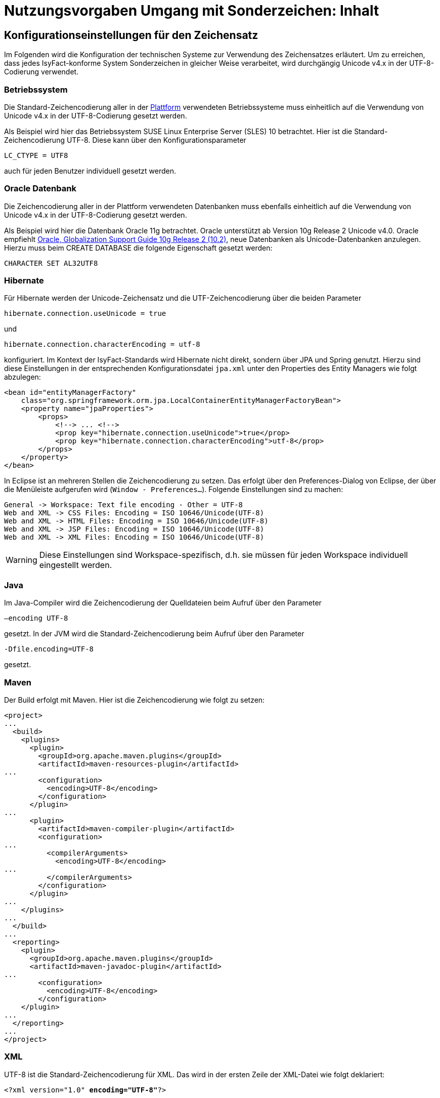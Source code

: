 = Nutzungsvorgaben Umgang mit Sonderzeichen: Inhalt

// tag::inhalt[]
[[konfigurationseinstellungen-fuer-den-zeichensatz]]
== Konfigurationseinstellungen für den Zeichensatz

Im Folgenden wird die Konfiguration der technischen Systeme zur Verwendung des Zeichensatzes erläutert.
Um zu erreichen, dass jedes IsyFact-konforme System Sonderzeichen in gleicher Weise verarbeitet, wird durchgängig Unicode v4.x in der UTF-8-Codierung verwendet.

[[betriebssystem]]
=== Betriebssystem

Die Standard-Zeichencodierung aller in der xref:glossary:glossary:master.adoc#glossar-plattform[Plattform] verwendeten Betriebssysteme muss einheitlich auf die Verwendung von Unicode v4.x in der UTF-8-Codierung gesetzt werden.

Als Beispiel wird hier das Betriebssystem SUSE Linux Enterprise Server (SLES) 10 betrachtet.
Hier ist die Standard-Zeichencodierung UTF-8. Diese kann über den Konfigurationsparameter

`LC_CTYPE = UTF8`

auch für jeden Benutzer individuell gesetzt werden.

[[oracle-datenbank]]
=== Oracle Datenbank

Die Zeichencodierung aller in der Plattform verwendeten Datenbanken muss ebenfalls einheitlich auf die Verwendung von Unicode v4.x in der UTF-8-Codierung gesetzt werden.

Als Beispiel wird hier die Datenbank Oracle 11g betrachtet.
Oracle unterstützt ab Version 10g Release 2 Unicode v4.0. Oracle empfiehlt xref:glossary:literaturextern:inhalt.adoc#litextern-oracle-globalization-support[Oracle, Globalization Support Guide 10g Release 2 (10.2)], neue Datenbanken als Unicode-Datenbanken anzulegen.
Hierzu muss beim CREATE DATABASE die folgende Eigenschaft gesetzt werden:

`CHARACTER SET AL32UTF8`

[[hibernate]]
=== Hibernate

Für Hibernate werden der Unicode-Zeichensatz und die UTF-Zeichencodierung über die beiden Parameter

`hibernate.connection.useUnicode = true`

und

`hibernate.connection.characterEncoding = utf-8`

konfiguriert.
Im Kontext der IsyFact-Standards wird Hibernate nicht direkt, sondern über JPA und Spring genutzt.
Hierzu sind diese Einstellungen in der entsprechenden Konfigurationsdatei `jpa.xml` unter den Properties des Entity Managers wie folgt abzulegen:

[source,xml]
----
<bean id="entityManagerFactory"
    class="org.springframework.orm.jpa.LocalContainerEntityManagerFactoryBean">
    <property name="jpaProperties">
        <props>
            <!--> ... <!-->
            <prop key="hibernate.connection.useUnicode">true</prop>
            <prop key="hibernate.connection.characterEncoding">utf-8</prop>
        </props>
    </property>
</bean>
----

In Eclipse ist an mehreren Stellen die Zeichencodierung zu setzen.
Das erfolgt über den Preferences-Dialog von Eclipse, der über die Menüleiste aufgerufen wird (`Window - Preferences...`).
Folgende Einstellungen sind zu machen:

[source,text]
----
General -> Workspace: Text file encoding - Other = UTF-8
Web and XML -> CSS Files: Encoding = ISO 10646/Unicode(UTF-8)
Web and XML -> HTML Files: Encoding = ISO 10646/Unicode(UTF-8)
Web and XML -> JSP Files: Encoding = ISO 10646/Unicode(UTF-8)
Web and XML -> XML Files: Encoding = ISO 10646/Unicode(UTF-8)
----

WARNING: Diese Einstellungen sind Workspace-spezifisch, d.h. sie müssen für jeden Workspace individuell eingestellt werden.

[[java]]
=== Java

Im Java-Compiler wird die Zeichencodierung der Quelldateien beim Aufruf über den Parameter

`–encoding UTF-8`

gesetzt.
In der JVM wird die Standard-Zeichencodierung beim Aufruf über den Parameter

`-Dfile.encoding=UTF-8`

gesetzt.

[[maven]]
=== Maven

Der Build erfolgt mit Maven. Hier ist die Zeichencodierung wie folgt zu setzen:

[source, xml]
----
<project>
...
  <build>
    <plugins>
      <plugin>
        <groupId>org.apache.maven.plugins</groupId>
        <artifactId>maven-resources-plugin</artifactId>
...
        <configuration>
          <encoding>UTF-8</encoding>
        </configuration>
      </plugin>
...
      <plugin>
        <artifactId>maven-compiler-plugin</artifactId>
        <configuration>
...
          <compilerArguments>
            <encoding>UTF-8</encoding>
...
          </compilerArguments>
        </configuration>
      </plugin>
...
    </plugins>
...
  </build>
...
  <reporting>
    <plugin>
      <groupId>org.apache.maven.plugins</groupId>
      <artifactId>maven-javadoc-plugin</artifactId>
...
        <configuration>
          <encoding>UTF-8</encoding>
        </configuration>
    </plugin>
...
  </reporting>
...
</project>
----

[[xml]]
=== XML

UTF-8 ist die Standard-Zeichencodierung für XML.
Das wird in der ersten Zeile der XML-Datei wie folgt deklariert:

`<?xml version="1.0" **encoding="UTF-8"**?>`

[[html]]
=== HTML

In HTML wird die Zeichencodierung in den Metadaten des HEAD-Tags wie folgt angegeben:

[source,html]
----
<meta http-equiv="Content-Type"
    content="text/html; charset=utf-8" />
----

Damit dürfen auch keine HTML-Sonderzeichen mehr verwendet werden, sondern nur noch UTF-8-codierte Zeichen.

[[bibliothek-isy-sonderzeichen]]
== Bibliothek „isy-sonderzeichen“

Dieses Kapitel beschreibt die Verwendung der Bibliothek `isy-sonderzeichen`.
Sie stellt anderen Anwendungen Services zur Transformation und Validierung von Zeichenketten zur Verfügung.
Dies geschieht mittels einer festen Anzahl von Transformatoren, die für eine einheitliche Transformation von Zeichenketten innerhalb der Systemumgebung sorgen.

Im Zuge der Umsetzung der DIN SPEC 91379 wurde `isy-sonderzeichen` erweitert. Um die ursprüngliche Funktionalität zu erhalten,
wurde die Bibliothek in zwei Packages aufgeteilt. Das _stringlatin1_1_ Package enthält die ursprüngliche Funktionalität. Die Umsetzung der
DIN SPEC 91379 wurde im Package _dinspec91379_ umgesetzt. Die Architektur und Funktionsweise der Komponente wurde im Zuge der
Umsetzung nicht verändert.

NOTE: Das Paket _stringlatin1_1_ wird in zukünftigen Versionen entfernt.

[[funktionsweise]]
=== Funktionsweise

[[funktionsweise-transformatoren]]
==== Transformatoren

Die Transformatoren arbeiten alle nach dem gleichen Schema.
Sie unterscheiden sich nur durch unterschiedliche Tabellen, die zur Zeichentransformation herangezogen werden.

. Alle Zeichen werden gemäß einer Mapping-Tabelle transformiert (Beispiel in xref:nutzungsvorgaben/master.adoc#table-transkription[Tabelle Transkription]).
. Unbekannte oder nicht abbildbare Zeichen werden durch Leerzeichen ersetzt.
. Leerzeichen am Anfang und am Ende der Zeichenkette werden entfernt.
. Zwei aufeinanderfolgende Leerzeichen werden durch ein einzelnes Leerzeichen ersetzt.

Transformatoren müssen in der Regel projektspezifisch entwickelt werden.
Darüber hinaus werden folgende Transformatoren mitgeliefert:

*Identischer Transformator*

Dieser Transformator bildet alle gültigen String.Latin-Zeichen auf sich selber ab.
Der Nutzen dieses Transformators liegt darin, dass alle nicht String.Latin-Zeichen aus der übergebenen Zeichenkette entfernt werden.
Dieser Transformator ermöglicht keine Vorgabe der maximalen Zeichenlänge.

*Transkription Transformator*

Dieser Transformator führt die in xref:nutzungsvorgaben/master.adoc#table-transkription[Tabelle Transkription] dargestellte Transkription durch. Die Transkription ist eine aussprachebasierte
Darstellung der übergebenen Zeichenkette, die mit dem ASCII-Zeichensatz dargestellt werden kann.
Dieser Transformator ermöglicht keine Vorgabe der maximalen Zeichenlänge.

*Suchform Transformator*

Mit dem Suchform Transformator ist es möglich, Zeichenketten, welche aus normativen Buchstaben (Datentyp C) der DIN SPEC 91379 bestehen, auf die Grundbuchstaben A-Z abzubilden.
Die Transformationsregeln sind der xref:nutzungsvorgaben/master.adoc#table-suchform[Tabelle Suchform] zu entnehmen.
Dieser Transformator ermöglicht keine Vorgabe der maximalen Zeichenlänge.
Es ist also möglich, dass transformierte Texte nicht mehr vom System verarbeitet werden können, wenn diese nicht mehr die maximale Zeichenlänge einhalten können.

Für unterschiedliche Anwendungsfälle kann es erforderlich sein, die in Namen enthaltenden Buchstaben auf die Grundbuchstaben A-Z abzubilden.
Dies ist bspw. der Fall in der maschinenlesbaren Zone (MRZ) amtlicher Reisedokumente, für die der Standard [ICAO 9303-3] einschlägig ist, da nur diese Grundbuchstaben für die Repräsentation von Namen zur Verfügung stehen.
Wenn Datensätze und Suchanfragen unter Anwendung der Suchform normalisiert werden, ist es auch möglich, Namen trotz unterschiedlicher Schreibweisen zu identifizieren.

*Legacy Transformator*

Mit dem Legacy Transformator ist es möglich, Texte, welche mit Zeichen der DIN SPEC 91379 geschrieben wurden, umzuwandeln, sodass diese von Systemen verarbeitet werden können, welche nur den Zeichensatz String Latin 1.1 beherrschen.
Die Transformationregeln sind der  xref:nutzungsvorgaben/master.adoc#table-legacy[Tabelle Legacy] zu entnehmen.
Dieser Transformator ermöglicht keine Vorgabe der maximalen Zeichenlänge.
Es ist also möglich, dass transformierte Texte nicht mehr vom System verarbeitet werden können, wenn diese nicht mehr die maximale Zeichenlänge einhalten können.

Der Transformator dient dazu die Kompatibilität zu Systemen herzustellen, die noch nicht auf die DIN SPEC 91379 umgestellt sind.
Die Frist zur Umstellung endet im November 2024.
Danach soll auch der Legacy Transformator aus isy-sonderzeichen entfernt werden.
Er ist deswegen bereits als `Deprecated` markiert.

[[funktionsweise-zeichen-validator]]
==== Zeichen-Validator

Der Zeichen-Validator kann verwendet werden, um zu überprüfen, ob eine Zeichenkette nur Zeichen eines bestimmten Datentyps der DIN SPEC 91379 enthält.

[[einbindung-der-bibliothek-in-eine-anwendung]]
=== Einbindung der Bibliothek in eine Anwendung

Um die Bibliothek in einer Anwendung nutzen zu können, sind drei Schritte notwendig:

* Integration mit Maven,
* Instanziierung der Transformator Factory und
* Instanziierung des Zeichen-Validators

[[integration-mit-maven]]
==== Integration mit Maven

In der POM der Anwendung muss die Abhängigkeit hinzugefügt werden:

[source,xml]
----
<dependency>
  <groupId>de.bund.bva.isyfact</groupId>
  <artifactId>isy-sonderzeichen</artifactId>
</dependency>
----

[[instanziierung-der-transformator-factory]]
==== Instanziierung der Transformator Factory

Die Transformator-Factory und ein konkreter Transformator werden über Spring instanziiert.

[source,xml]
----
<beans>
<bean id="sonderzeichenTransformatorFactory" class="de.bund.bva.isyfact.sonderzeichen.stringlatin1_1.core.transformation.TransformatorFactory">
  <property name="transformator" ref="sonderzeichenTransformator"/>
  <property name="transformationsTabelle" value="${Pfad_zu_einerzusaetzlichenTabelle}"/>
</bean>

<bean id="sonderzeichenTransformator" class="de.bund.bva.isyfact.sonderzeichen.stringlatin1_1.core.transformation.impl.IdentischerTransformator"/>
</beans>
----

In obigem Beispiel wird dabei der Transformator _IdentischerTransformator_ aus der ursprünglichen Umsetzung geladen.
Jeder der Transformatoren setzt bereits eine fest implementierte Transformationstabelle nach einem bestimmten Vorgehen um (siehe <<funktionsweise>>).

Bei der Konfiguration der _TransformatorFactory_ kann die zusätzliche (optionale) Eigenschaft _transformationsTabelle_ dazu genutzt werden, eine weitere Transformationstabelle anzugeben.
Die Regeln in dieser Tabelle überschreiben dabei existierende alte Regeln.
Es findet also eine Ergänzung der existierenden Regeln statt.

Das Vorgehen für die Komponenten der DIN SPEC 91379 ist analog. Es müssen lediglich die Package-Pfade der Klassen aktualisiert werden.

[[instanziierung-des-zeichen-validators]]
==== Instanziierung des Zeichen-Validators

Der Zeichen-Validator wird über Spring instanziiert.

[source,xml]
----
<bean id="zeichenValidator" class="de.bund.bva.isyfact.sonderzeichen.dinspec91379.validierung.ZeichenValidator"/>
----

[[methodenbeschreibung-transformator]]
=== Methodenbeschreibung Transformator

Der Aufruf des Transformators erfolgt über die jeweilige Methode der `Transformator`-Schnittstelle.
Folgende Methoden stehen zur Verfügung:

.Transformator-Methoden
[id="table-Transformator-Methoden",reftext="{table-caption} {counter:tables}"]
[cols=",",options="header",]
|====
|Methode |Parameter
a|
`transformiere`

Transformiert eine Zeichenkette auf der Basis der zugrunde liegenden Transformationstabelle.

Leerzeichen am Anfang und am Ende der Zeichenkette werden entfernt.

Doppelte Leerzeichen innerhalb der Zeichenkette werden zu einem Leerzeichen umgewandelt.

Gibt den transformierten String aus.

 a|
`String zeichenkette`

Die zu transformierende Zeichenkette

a|
`transformiere`

Transformiert eine Zeichenkette analog der zuvor beschriebenen `transformiere`-Funktion.
Stellt zusätzlich sicher, dass die Zeichenkette nach der Operation die angegebene Länge hat.
Es wird dabei nicht unterschieden, ob die ursprüngliche Zeichenkettenlänge bereits das Maximum überschritten hat oder erst durch eine Transformation die Zeichenkette verlängert wurde.

Gibt den transformierten String aus.

 a|
`String zeichenkette`

Die zu transformierende Zeichenkette

`int maximaleLaenge`

Die maximale Länge der Zeichenkette

a|
`transformiereOhneTrim`

Transformiert eine Zeichenkette analog der zuvor beschriebenen `transformiere`-Funktion.
Es werden jedoch keine Leerzeichen am Anfang/Ende der übergebenen Zeichenkette entfernt.

Gibt den transformierten String aus.

 a|
`String zeichenkette`

Die zu transformierende Zeichenkette

a|
`transformiereMitMetadaten`

Transformiert eine Zeichenkette auf der Basis der zugrunde liegenden Transformationstabelle.

Leerzeichen am Anfang und am Ende der Zeichenkette werden entfernt.

Doppelte Leerzeichen innerhalb der Zeichenkette werden zu einem Leerzeichen umgewandelt.

Gibt ein Objekt vom Typ `Transformation` zurück, welches den transformierten String und die Metadaten der Transformation enthält.

 a|
`String zeichenkette`

Die zu transformierende Zeichenkette

a|
`transformiereMitMetadaten`

Transformiert eine Zeichenkette analog der zuvor beschriebenen `transformiere`-Funktion.
Stellt zusätzlich sicher, dass die Zeichenkette nach der Operation die angegebene Länge hat.
Es wird dabei nicht unterschieden, ob die ursprüngliche Zeichenkettenlänge bereits das Maximum überschritten hat oder erst durch eine Transformation die Zeichenkette verlängert wurde.

Gibt ein Objekt vom Typ `Transformation` zurück, welches den transformierten String und die Metadaten der Transformation enthält.

 a|
`String zeichenkette`

Die zu transformierende Zeichenkette

`int maximaleLaenge`

Die maximale Länge der Zeichenkette

a|
`transformiereOhneTrimMitMetadaten`

Transformiert eine Zeichenkette analog der zuvor beschriebenen `transformiere`-Funktion.
Es werden jedoch keine Leerzeichen am Anfang/Ende der übergebenen Zeichenkette entfernt.

Gibt ein Objekt vom Typ `Transformation` zurück, welches den transformierten String und die Metadaten der Transformation enthält.

 a|
`String zeichenkette`

Die zu transformierende Zeichenkette

a|
`getRegulaererAusdruck`

Gibt den regulären Ausdruck zurück, der alle gültigen Zeichenketten beschreibt, deren Zeichen in der jeweiligen Zeichenkategorie aufgeführt sind.

 a|
`String[] kategorieListe`

Eine Liste mit den Zeichenkategorien.
Gültige Werte sind `LETTER, NUMBER, PUNCTUATION, SEPARATOR, SYMBOL, OTHER`.

Die Werte sind der Konstantenklasse `ZeichenKategorie` zu entnehmen.

a|
`getGueltigeZeichen`

Gibt alle gültigen Zeichen des Transformators zurück.

 a|
`String kategorie`

Eine Zeichenkategorie aus `LETTER, NUMBER, PUNCTUATION, SEPARATOR, SYMBOL, OTHER`.

|====

[underline]*Hinweis zur Funktion* [underline]`transformiere`

Die Transformationsfunktion arbeitet die Zeichenkette char für char ab.
Sollte ein Unicode-Character, welcher aus mehreren char Objekten besteht definiert sein (non-BMP character, z.B. I mit angehängtem Circumflex (\\u006C\\u0302), so liefert die Transformationsfunktion das korrekte Ergebnis, kann aber nicht zwischen String.Latin- und Nicht-String.Latin-Zeichen unterscheiden.
So könnten Zeichen außerhalb des Definitionsbereichs (z.B. alle \\u\####\\u0302) der Transformation transformiert werden.

Zur Überprüfung, ob eine Zeichenkette innerhalb des für den Transformator gültigen Bereichs liegt, sollte daher die Funktion `getRegulaererAusdruck(String[])` benutzt werden um einen regulären Ausdruck für alle gültigen Zeichen zu erstellen.

[[metadaten-einer-transformation]]
=== Metadaten einer Transformation

Alle Transformatoren der isyfact erlauben neben der Transformation auch die Ausgabe von Metadaten über eine ausgeführte Transformation.
Dafür müssen die Funktionen mit dem Suffix `MitMetadaten` genutzt werden.
Diese geben ein Objekt vom Typ `Transformation` zurück.

Mit der Funktion `getTransformierterText()` erhält man daraus den transformierten Text, wie man ihn auch aus den `transformiere`-Methoden ohne die Speicherung von Metadaten erhält.
Mit `getMetadatenList()` erhält man eine Liste von `TransformationMetadaten`-Objekten zurück.
Ein solches Objekt enthält folgende Attribute:

* `altesZeichen`: das Zeichen, das durch die Transformation ersetzt wurde
* `alteCodepoints`: die Unicode-Codepoints des ersetzten Zeichens
* `neuesZeichen`: das Zeichen nach der Transformation
* `neueCodepoints`: die Unicode-Codepoints des Zeichens nach der Transformation
* `altePosition`: Position des Zeichens im zu transformierenden String
* `neuePosition`: neue Position des Zeichens nach der Transformation

Schriftzeichen, welche durch die Transformation nicht verändert wurden, werden nicht in den Metadaten gelistet, auch wenn sich durch die Transformation anderer Zeichen ihre Position geändert hat.
Das Attribut `neuePosition` kann außerdem die beiden folgenden Werte annehmen, wenn der transformierte Text getrimmt wurde:

* `-1`: Wenn das Schriftzeichen zu einem führenden Leerzeichen transformiert wurde und durch das Trimmen entfernt wurde.
* `-2`: Wenn das Schriftzeichen zu einem Leerzeichen am Ende des Texts transformiert wurde und durch das Trimmen entfernt wurde.

Zeichen, die zu Leerzeichen transformiert wurden, sodass mehrere Leerzeichen aufeinander folgen und anschließend durch ein einzelnes Leerzeichen ersetzt werden, erhalten als `neuePosition` die Position des einzelnen Leerzeichens.

[[methodenbeschreibung-zeichen-validator]]
=== Methodenbeschreibung Zeichen-Validator

Der Aufruf des Zeichen-Validators erfolgt über die jeweilige Methode der `ZeichenValidator`-Klasse.
Folgende Methoden stehen zur Verfügung:

.ZeichenValidator-Methoden
[id="table-ZeichenValidator-Methoden",reftext="{table-caption} {counter:tables}"]
[cols=",",options="header",]
|====
|Methode |Parameter
a|
`isGueltigerString`

Überprüft, ob eine Zeichenkette nur Zeichen eines in der DIN SPEC 91379 definierten Datentyps enthält.

Leerzeichen am Anfang und am Ende der Zeichenkette werden entfernt.

Doppelte Leerzeichen innerhalb der Zeichenkette werden zu einem Leerzeichen umgewandelt.

 a|
`String zeichenkette`

Die zu überprüfende Zeichenkette

`Datentyp datentyp`

Der Datentyp

|====

[[zulaessige-zeichen-innerhalb-der-isyfact]]
=== Zulässige Zeichen innerhalb der IsyFact

Die im Rahmen der IsyFact zugelassenen Zeichen gliedern sich in Standardzeichen und zusätzliche Zeichen.
Die Standardzeichen müssen von jeder Anwendung immer unterstützt werden.
Die zusätzlichen Zeichen müssen nur unterstützt werden, wenn dies entsprechend vereinbart wurde.
Die Festlegungen für die zulässigen Zeichen orientieren sich an den Festlegungen, die für das Meldewesen getroffen wurden.

Die für die IsyFact zulässigen Zeichen werden im Folgenden aufgeführt (s. Kapitel xref:konzept/sonderzeichen.adoc#festlegung-des-zeichensatzes-und-der-codierung[Festlegung des Zeichensatzes und der Codierung des Konzepts]).

[[standardzeichen]]
==== Standardzeichen

* Großbuchstaben: A-Z Ä Ö Ü
* Kleinbuchstaben: a-z ä ö ü ß
* Ziffern: 0-9
* **Sonderzeichen**: ' ( ) + , - . / Leerzeichen

[[zusaetzliche-zeichen]]
==== Zusätzliche Zeichen

In der xref:nutzungsvorgaben/master.adoc#table-zusaetzliche-zeichen[Tabelle für zusätzliche Zeichen] sind die Zeichen dargestellt, die zusätzlich unterstützt werden.
Damit die Zeichen in der Spalte „Glyph“ korrekt dargestellt werden, muss ein Font installiert sein, der alle Zeichen unterstützt. (z.B. Code2000, erhältlich unter xref:glossary:literaturextern:inhalt.adoc#litextern-code2000[Code2000]).

// end::inhalt[]